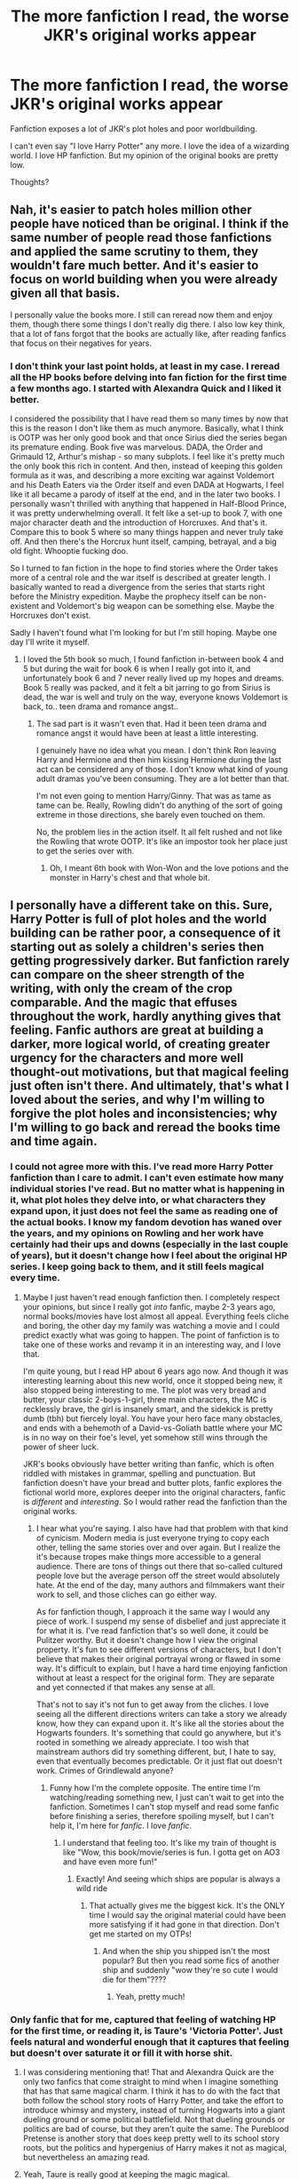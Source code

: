 #+TITLE: The more fanfiction I read, the worse JKR's original works appear

* The more fanfiction I read, the worse JKR's original works appear
:PROPERTIES:
:Author: mychllr
:Score: 131
:DateUnix: 1546660638.0
:DateShort: 2019-Jan-05
:FlairText: Discussion
:END:
Fanfiction exposes a lot of JKR's plot holes and poor worldbuilding.

I can't even say "I love Harry Potter" any more. I love the idea of a wizarding world. I love HP fanfiction. But my opinion of the original books are pretty low.

Thoughts?


** Nah, it's easier to patch holes million other people have noticed than be original. I think if the same number of people read those fanfictions and applied the same scrutiny to them, they wouldn't fare much better. And it's easier to focus on world building when you were already given all that basis.

I personally value the books more. I still can reread now them and enjoy them, though there some things I don't really dig there. I also low key think, that a lot of fans forgot that the books are actually like, after reading fanfics that focus on their negatives for years.
:PROPERTIES:
:Author: pdv190
:Score: 139
:DateUnix: 1546665708.0
:DateShort: 2019-Jan-05
:END:

*** I don't think your last point holds, at least in my case. I reread all the HP books before delving into fan fiction for the first time a few months ago. I started with Alexandra Quick and I liked it better.

I considered the possibility that I have read them so many times by now that this is the reason I don't like them as much anymore. Basically, what I think is OOTP was her only good book and that once Sirius died the series began its premature ending. Book five was marvelous. DADA, the Order and Grimauld 12, Arthur's mishap - so many subplots. I feel like it's pretty much the only book this rich in content. And then, instead of keeping this golden formula as it was, and describing a more exciting war against Voldemort and his Death Eaters via the Order itself and even DADA at Hogwarts, I feel like it all became a parody of itself at the end, and in the later two books. I personally wasn't thrilled with anything that happened in Half-Blood Prince, it was pretty underwhelming overall. It felt like a set-up to book 7, with one major character death and the introduction of Horcruxes. And that's it. Compare this to book 5 where so many things happen and never truly take off. And then there's the Horcrux hunt itself, camping, betrayal, and a big old fight. Whooptie fucking doo.

So I turned to fan fiction in the hope to find stories where the Order takes more of a central role and the war itself is described at greater length. I basically wanted to read a divergence from the series that starts right before the Ministry expedition. Maybe the prophecy itself can be non-existent and Voldemort's big weapon can be something else. Maybe the Horcruxes don't exist.

Sadly I haven't found what I'm looking for but I'm still hoping. Maybe one day I'll write it myself.
:PROPERTIES:
:Author: ImaginaryPhilosophy
:Score: 14
:DateUnix: 1546679129.0
:DateShort: 2019-Jan-05
:END:

**** I loved the 5th book so much, I found fanfiction in-between book 4 and 5 but during the wait for book 6 is when I really got into it, and unfortunately book 6 and 7 never really lived up my hopes and dreams. Book 5 really was packed, and it felt a bit jarring to go from Sirius is dead, the war is well and truly on the way, everyone knows Voldemort is back, to.. teen drama and romance angst..
:PROPERTIES:
:Author: snidget351
:Score: 11
:DateUnix: 1546688273.0
:DateShort: 2019-Jan-05
:END:

***** The sad part is it wasn't even that. Had it been teen drama and romance angst it would have been at least a little interesting.

I genuinely have no idea what you mean. I don't think Ron leaving Harry and Hermione and then him kissing Hermione during the last act can be considered any of those. I don't know what kind of young adult dramas you've been consuming. They are a lot better than that.

I'm not even going to mention Harry/Ginny. That was as tame as tame can be. Really, Rowling didn't do anything of the sort of going extreme in those directions, she barely even touched on them.

No, the problem lies in the action itself. It all felt rushed and not like the Rowling that wrote OOTP. It's like an impostor took her place just to get the series over with.
:PROPERTIES:
:Author: ImaginaryPhilosophy
:Score: 2
:DateUnix: 1546707465.0
:DateShort: 2019-Jan-05
:END:

****** Oh, I meant 6th book with Won-Won and the love potions and the monster in Harry's chest and that whole bit.
:PROPERTIES:
:Author: snidget351
:Score: 3
:DateUnix: 1546747293.0
:DateShort: 2019-Jan-06
:END:


** I personally have a different take on this. Sure, Harry Potter is full of plot holes and the world building can be rather poor, a consequence of it starting out as solely a children's series then getting progressively darker. But fanfiction rarely can compare on the sheer strength of the writing, with only the cream of the crop comparable. And the magic that effuses throughout the work, hardly anything gives that feeling. Fanfic authors are great at building a darker, more logical world, of creating greater urgency for the characters and more well thought-out motivations, but that magical feeling just often isn't there. And ultimately, that's what I loved about the series, and why I'm willing to forgive the plot holes and inconsistencies; why I'm willing to go back and reread the books time and time again.
:PROPERTIES:
:Author: SnowingSilently
:Score: 174
:DateUnix: 1546663962.0
:DateShort: 2019-Jan-05
:END:

*** I could not agree more with this. I've read more Harry Potter fanfiction than I care to admit. I can't even estimate how many individual stories I've read. But no matter what is happening in it, what plot holes they delve into, or what characters they expand upon, it just does not feel the same as reading one of the actual books. I know my fandom devotion has waned over the years, and my opinions on Rowling and her work have certainly had their ups and downs (especially in the last couple of years), but it doesn't change how I feel about the original HP series. I keep going back to them, and it still feels magical every time.
:PROPERTIES:
:Author: Fictional_Apologist
:Score: 69
:DateUnix: 1546665211.0
:DateShort: 2019-Jan-05
:END:

**** Maybe I just haven't read enough fanfiction then. I completely respect your opinions, but since I really got /into/ fanfic, maybe 2-3 years ago, normal books/movies have lost almost all appeal. Everything feels cliche and boring, the other day my family was watching a movie and I could predict exactly what was going to happen. The point of fanfiction is to take one of these works and revamp it in an interesting way, and I love that.

I'm quite young, but I read HP about 6 years ago now. And though it was interesting learning about this new world, once it stopped being new, it also stopped being interesting to me. The plot was very bread and butter, your classic 2-boys-1-girl, three main characters, the MC is recklessly brave, the girl is insanely smart, and the sidekick is pretty dumb (tbh) but fiercely loyal. You have your hero face many obstacles, and ends with a behemoth of a David-vs-Goliath battle where your MC is in no way on their foe's level, yet somehow still wins through the power of sheer luck.

JKR's books obviously have better writing than fanfic, which is often riddled with mistakes in grammar, spelling and punctuation. But fanfiction doesn't have your bread and butter plots, fanfic explores the fictional world more, explores deeper into the original characters, fanfic is /different/ and /interesting/. So I would rather read the fanfiction than the original works.
:PROPERTIES:
:Author: mychllr
:Score: 4
:DateUnix: 1546729696.0
:DateShort: 2019-Jan-06
:END:

***** I hear what you're saying. I also have had that problem with that kind of cynicism. Modern media is just everyone trying to copy each other, telling the same stories over and over again. But I realize the it's because tropes make things more accessible to a general audience. There are tons of things out there that so-called cultured people love but the average person off the street would absolutely hate. At the end of the day, many authors and filmmakers want their work to sell, and those cliches can go either way.

As for fanfiction though, I approach it the same way I would any piece of work. I suspend my sense of disbelief and just appreciate it for what it is. I've read fanfiction that's so well done, it could be Pulitzer worthy. But it doesn't change how I view the original property. It's fun to see different versions of characters, but I don't believe that makes their original portrayal wrong or flawed in some way. It's difficult to explain, but I have a hard time enjoying fanfiction without at least a respect for the original form. They are separate and yet connected if that makes any sense at all.

That's not to say it's not fun to get away from the cliches. I love seeing all the different directions writers can take a story we already know, how they can expand upon it. It's like all the stories about the Hogwarts founders. It's something that could go anywhere, but it's rooted in something we already appreciate. I too wish that mainstream authors did try something different, but, I hate to say, even that eventually becomes predictable. Or it just flat out doesn't work. Crimes of Grindlewald anyone?
:PROPERTIES:
:Author: Fictional_Apologist
:Score: 3
:DateUnix: 1546734199.0
:DateShort: 2019-Jan-06
:END:

****** Funny how I'm the complete opposite. The entire time I'm watching/reading something new, I just can't wait to get into the fanfiction. Sometimes I can't stop myself and read some fanfic before finishing a series, therefore spoiling myself, but I can't help it, I'm here for /fanfic/. I love /fanfic/.
:PROPERTIES:
:Author: mychllr
:Score: 2
:DateUnix: 1546742137.0
:DateShort: 2019-Jan-06
:END:

******* I understand that feeling too. It's like my train of thought is like "Wow, this book/movie/series is fun. I gotta get on AO3 and have even more fun!"
:PROPERTIES:
:Author: Fictional_Apologist
:Score: 1
:DateUnix: 1546750571.0
:DateShort: 2019-Jan-06
:END:

******** Exactly! And seeing which ships are popular is always a wild ride
:PROPERTIES:
:Author: mychllr
:Score: 1
:DateUnix: 1546752756.0
:DateShort: 2019-Jan-06
:END:

********* That actually gives me the biggest kick. It's the ONLY time I would say the original material could have been more satisfying if it had gone in that direction. Don't get me started on my OTPs!
:PROPERTIES:
:Author: Fictional_Apologist
:Score: 1
:DateUnix: 1546766997.0
:DateShort: 2019-Jan-06
:END:

********** And when the ship you shipped isn't the most popular? But then you read some fics of another ship and suddenly "wow they're so cute I would die for them"????
:PROPERTIES:
:Author: mychllr
:Score: 1
:DateUnix: 1546810063.0
:DateShort: 2019-Jan-07
:END:

*********** Yeah, pretty much!
:PROPERTIES:
:Author: Fictional_Apologist
:Score: 1
:DateUnix: 1546822080.0
:DateShort: 2019-Jan-07
:END:


*** Only fanfic that for me, captured that feeling of watching HP for the first time, or reading it, is Taure's 'Victoria Potter'. Just feels natural and wonderful enough that it captures that feeling but doesn't over saturate it or fill it with horse shit.
:PROPERTIES:
:Author: raapster
:Score: 12
:DateUnix: 1546665886.0
:DateShort: 2019-Jan-05
:END:

**** I was considering mentioning that! That and Alexandra Quick are the only two fanfics that come straight to mind when I imagine something that has that same magical charm. I think it has to do with the fact that both follow the school story roots of Harry Potter, and take the effort to introduce whimsy and mystery, instead of turning Hogwarts into a giant dueling ground or some political battlefield. Not that dueling grounds or politics are bad of course, but they aren't quite the same. The Pureblood Pretense is another story that does keep pretty well to its school story roots, but the politics and hypergenius of Harry makes it not as magical, but nevertheless an amazing read.
:PROPERTIES:
:Author: SnowingSilently
:Score: 24
:DateUnix: 1546666352.0
:DateShort: 2019-Jan-05
:END:


**** Yeah, Taure is really good at keeping the magic magical.
:PROPERTIES:
:Author: Ch1pp
:Score: 5
:DateUnix: 1546686339.0
:DateShort: 2019-Jan-05
:END:


*** I think Alexandra Quick achieves that magical feeling very well.
:PROPERTIES:
:Author: ImaginaryPhilosophy
:Score: 6
:DateUnix: 1546677996.0
:DateShort: 2019-Jan-05
:END:


*** Came here to say exactly this.
:PROPERTIES:
:Author: Dalai_Java
:Score: 1
:DateUnix: 1546677521.0
:DateShort: 2019-Jan-05
:END:


** Yeah, there are some plot holes in the original series (time turner anyone?) but I think the bigger point of Harry Potter is that we all fell in love with the universe she created. We love the characters, the setting, the concept of magic itself. The beauty of fan fiction is that you can take the story anywhere you want to because there really aren't that many restrictions on magic in the original books. I think you can still love, or at least enjoy, both things without being completely enamoured with the books.
:PROPERTIES:
:Author: miamental
:Score: 90
:DateUnix: 1546661841.0
:DateShort: 2019-Jan-05
:END:

*** I love the world she has created; I wouldn't be reading HP fanfic if I didn't. I was more trying to say that I /can't say/ that I love Harry Potter. The seven books are a complete bore to read now. When people ask me if I like Harry Potter, it feels like a lie to reply yes, but saying "No, but I love the wizarding world" is a bit too much? Idk
:PROPERTIES:
:Author: mychllr
:Score: 2
:DateUnix: 1546730135.0
:DateShort: 2019-Jan-06
:END:

**** Why are the books a complete bore to you? What plot hole is so egregious that it has ruined the series for you?
:PROPERTIES:
:Author: miamental
:Score: 2
:DateUnix: 1546732796.0
:DateShort: 2019-Jan-06
:END:

***** The plot holes are a bit cringey but that's not why they're boring, it's because the plot is just so normal, bread and butter. I said this in another comment: "the plot is your classic 2-boys-1-girl, three main characters, the MC is recklessly brave, the girl is insanely smart, and the sidekick is pretty dumb (tbh) but fiercely loyal. You have your hero face many obstacles, and ends with a behemoth of a David-vs-Goliath battle where your MC is in no way on their foe's level, yet somehow still wins through the power of sheer luck." it gets boring when every single paper and ink book you read has the same plot.
:PROPERTIES:
:Author: mychllr
:Score: 2
:DateUnix: 1546741939.0
:DateShort: 2019-Jan-06
:END:

****** The first book was released, and the rest of the storyline was established, years ago, likely at a time when this trope wasn't as beaten to death as it is now. Are you suggesting that stories shouldn't be written if they fall under one of the established archetypes of storytelling? How would you have changed the plot to not fall into this trap but still make it as captivating for the millions of people who enjoyed these books? Of course it would be interesting to read more about some of the minor characters and have their stories fleshed out but that's something that I feel happens in every book and movie we enjoy. I'd love to learn more about Gimli or Legolas and less about Frodo, I'd love to have a Black Widow movie instead of a third Iron Man. But that single fact doesn't discredit the original stories.

Also, I'm really curious now. What plot holes do you see in Harry Potter?
:PROPERTIES:
:Author: miamental
:Score: 1
:DateUnix: 1546744152.0
:DateShort: 2019-Jan-06
:END:

******* I have been thinking about that also since creating this post, and I've decided my opinion is this: it doesn't matter if it was a complete novelty when it came out, the fact is, when I read it, it's boring. And I can't exactly change what I find boring. Don't get me wrong, the book is a lot better than 99% of fanfiction, and I love the wizarding world. It's just... boring.

As for plot holes, [[http://harrypotter.wikia.com/wiki/Mistakes_in_the_Harry_Potter_books][here's]] a list
:PROPERTIES:
:Author: mychllr
:Score: 2
:DateUnix: 1546752571.0
:DateShort: 2019-Jan-06
:END:

******** That's less a list of plot holes and more a list of publishing errors which aren't really the same thing. If I were you, I'd go back and reread the series one more time and try to put aside how boring you find the storyline and look a little deeper. I'm continuously amazed by the details I pick up in the books during various re-reads.
:PROPERTIES:
:Author: miamental
:Score: 1
:DateUnix: 1546786853.0
:DateShort: 2019-Jan-06
:END:

********* I have tried re-reading, and though I do find smaller details that I missed the first time, the plot is just too boring and I find myself skipping a hundred pages at a time
:PROPERTIES:
:Author: mychllr
:Score: 2
:DateUnix: 1546810184.0
:DateShort: 2019-Jan-07
:END:

********** Well then you're without help? Sucks that that's how you feel about the book series.
:PROPERTIES:
:Author: miamental
:Score: 1
:DateUnix: 1546816916.0
:DateShort: 2019-Jan-07
:END:

*********** Hmm. I don't see it as a bad thing. The book series was good, but I've found more interesting things to read. It was fun while it lasted
:PROPERTIES:
:Author: mychllr
:Score: 2
:DateUnix: 1546832004.0
:DateShort: 2019-Jan-07
:END:


** I have yet to read a piece of fanfiction I enjoyed reading the first time more than I've enjoyed reading the original books the 10th time.
:PROPERTIES:
:Author: Lord_Anarchy
:Score: 20
:DateUnix: 1546676022.0
:DateShort: 2019-Jan-05
:END:

*** Personally, I have enjoyed loads of fanfiction more than I enjoyed reading the books the second time (the first time was too magical). Fanfic has made me roll on the ground laughing, bite into a pillow sobbing, and everything in between. JKR's plot was too bread and butter to really get a lot of those feelings out of me. It was well written, I'm not going to lie. But a well written story with such a cliche plot is just... to cliche.
:PROPERTIES:
:Author: mychllr
:Score: 3
:DateUnix: 1546730307.0
:DateShort: 2019-Jan-06
:END:


** I agree that it is hard to read some of these original works now. I personally do not support any of the newer additions to the universe.

However, without the original story, none of the innovations of fanfiction would matter. Time-travel fix-it is obviously meaningless without the original story. Even manipulations of characters like Regulus Black and Gilderoy Lockhart are only rich because of the small snippets we get from canon. JKR built us a world full of all these little moving parts that fully captured our imagination. I honestly can't think of a comparative work that's popular that allows itself to be manipulated in so many ways.
:PROPERTIES:
:Author: poondi
:Score: 17
:DateUnix: 1546667661.0
:DateShort: 2019-Jan-05
:END:


** You are entitled to your own opinion and that's okay, you enjoy what you enjoy. But I think you are being unfair. It's easier to fix someone else's mistakes than to build a flawless Universe. Besides the fanfics wouldn't even exist without the original world.
:PROPERTIES:
:Score: 29
:DateUnix: 1546671021.0
:DateShort: 2019-Jan-05
:END:

*** Also people don't know what a plothole really is

[[https://youtu.be/j9HivyjAKlc]]
:PROPERTIES:
:Author: Notosk
:Score: 6
:DateUnix: 1546674375.0
:DateShort: 2019-Jan-05
:END:

**** Are you actually using that guy's video as a legitimate argument? Every video and argument I've seen made by him is so retarded.
:PROPERTIES:
:Author: darkpothead
:Score: 1
:DateUnix: 1546730194.0
:DateShort: 2019-Jan-06
:END:

***** I didn't watch the video and don't know who you are talking about, but do you not see the irony of criticizing the quality of someone's argument when all you offer is "his arguments are retarded"?
:PROPERTIES:
:Author: NaoSouONight
:Score: 3
:DateUnix: 1546732891.0
:DateShort: 2019-Jan-06
:END:

****** It's not ironic at all. Hypocritical, maybe, but not ironic. Also, there's a pretty big difference between a film critic getting paid to make videos with structured arguments, and an asshole on an internet forum simply giving his opinion on said arguments by calling them retarded. I could give an in depth look into his arguments (or do what the guy I replied to did and link a video of people making my argument for me) if you'd like, but I didn't feel like making a long comment in response to a video someone posted that isn't even part of the main focus of this post. So I left it simple, with my opinion on the matter, and didn't go in depth.
:PROPERTIES:
:Author: darkpothead
:Score: 1
:DateUnix: 1546739748.0
:DateShort: 2019-Jan-06
:END:


*** Oh no, I think you're taking this the wrong way. I don't expect her to build a flawless universe. I love the universe she has built. But the reading the books again feels pretty crap when you're noticing errors pointed out in fanfiction. Fanfic kinda ruined the original books for me, but, like, I don't have a problem with that? HP was fun while it lasted. There's always going to be more fanfic, but the seven aren't going to become eight.
:PROPERTIES:
:Author: mychllr
:Score: 1
:DateUnix: 1546730539.0
:DateShort: 2019-Jan-06
:END:


** I mean it totally depends on how you viewed the original stories but I get it. There are LOADS of books where the story itself is mediocre, disappointing, controversial, or the like.. but the world around it is AMAZING.

One of the most egregious examples of this is the Eragon series. The world had such amazing potential, and the story itself did as well, but unfortunately, it suffered with time over the course of the series, and the ending is still one of the most disappointing endings I have ever read in a book series. And yet, I go back over and over to take a look at the world and enjoy its fan fiction potential.

Harry Potter has the same problem but to a much lesser degree, as its story is stronger overall in my view. That said, it definitely has issues. Not just plot holes, but underdevelopment of characters, lack of direction at times, and an ending that leaves quite a chunk of the reader base a bit disappointed, or at least, unimpressed. And the controversies surrounding the various pairings don't help the situation.

While I do think the HP fanfiction community has been helped by the aspects people found lacking, I personally don't think it has made me view the original works more poorly than before.
:PROPERTIES:
:Author: Noexit007
:Score: 14
:DateUnix: 1546667726.0
:DateShort: 2019-Jan-05
:END:

*** Eragon is a great example of this.

The ending was the worst ending I had ever read in my life and I was horrified by what he had done to his poor characters. The girl that "promised she would never be queen because a dragon rider ruler isn't fair." becomes queen. And the boy who loved her, flew away because some prophecy told him to, even though there were a 1000 other easier ways to get around that.
:PROPERTIES:
:Author: sgasperino89
:Score: 3
:DateUnix: 1546713608.0
:DateShort: 2019-Jan-05
:END:

**** Should probably spoiler tag that lol. But I do agree. And those are just the 2 "main" characters. There were a variety of other characters whose endings were left unresolved or information that was left out. It was the type of series that even if the ending was not as it was, could have used a detailed epilogue.
:PROPERTIES:
:Author: Noexit007
:Score: 3
:DateUnix: 1546714679.0
:DateShort: 2019-Jan-05
:END:


** JKR literally just "revealed" that witches and wizards used to just shit and piss on the floor wherever they were, like dogs, and vanished the mess. Rather than bother with any sort of toilet/sanitation system which humanity has had some version of for literally thousands of years.

So no argument with you there. Shit like this (pun intended) is why I don't consider Pottermore canon.
:PROPERTIES:
:Author: ATRDCI
:Score: 9
:DateUnix: 1546705579.0
:DateShort: 2019-Jan-05
:END:


** I completely disagree. Writing fanfiction is child's play compared to writing an actually original story and creating a world.
:PROPERTIES:
:Author: CompanionCone
:Score: 7
:DateUnix: 1546702320.0
:DateShort: 2019-Jan-05
:END:

*** I love the world JKR has build, and I will always do so. I love the characters she's created, even if many of them are completely underdeveloped. But the poor plot of the story is too much for me to ignore
:PROPERTIES:
:Author: mychllr
:Score: 1
:DateUnix: 1546732039.0
:DateShort: 2019-Jan-06
:END:


** Harry Potter is easily the most influential form of media or literature in my life, and Rowling's writing prowess has absolutely no bearing on that. I still and likely will continue to love Harry Potter, regardless of the faults I uncover, years later.
:PROPERTIES:
:Author: blandge
:Score: 16
:DateUnix: 1546663864.0
:DateShort: 2019-Jan-05
:END:


** I'm actually very surprised that the responses here are almost unanimous disagreement (respectfully and well articulated, which is awesome.)

For me, an important distinction is 'Books 1-4', 'Book 5', and 'Books 6 & 7'.

I used to reread the whole series pretty regularly after GoF came out, and while waiting for OotP. When OotP became part of the series, the desire to reread it wasn't very strong, so I only read it again before HBP came out.

I didn't care for HBP very much, and started to pretty actively dislike many main characters at this point. I was already feeling let down and disappointed by the series direction. I felt that quality was suffering quite a bit as the whole thing grew beyond what anyone could have imagined when PS paperbacks were on grocery store shelves.

I flat out disliked DH. Almost gave up reading it at times because I was so frustrated with it. I have not reread it once, which makes that the only HP book I haven't read multiple times.

There was a lengthy discussion a while back about a lot of folks feeling let down or disappointed by the series because we aged as it was being written, the characters did too, etc. which is likely why I feel the way I do about them. Doesn't mean they were bad books, but I definitely think that JKR's strength is not world-building. At least not a world that stands up to any scrutiny.

That said, I have read many, many fanfics I enjoyed more than some of the originals (because I didn't really enjoy some of the Canon books that much - it's a low bar.)

I still think a couple of 6th year stories that were written before HBP came out, and were intentionally written as much as possible in the style and tone of Canon, would have or could have easily been published in place of HBP.
:PROPERTIES:
:Score: 10
:DateUnix: 1546692152.0
:DateShort: 2019-Jan-05
:END:

*** Yeah I'm in this boat as well. The first 4 books were amazing. 5 was ok. 6 infuriated me. And 7 was a complete let down.

There are tons of fics out there that I would have GLADLY had published in place of HBP and DH.
:PROPERTIES:
:Author: sgasperino89
:Score: 2
:DateUnix: 1546715898.0
:DateShort: 2019-Jan-05
:END:


** Yeah, this happens in a lot of popular fandoms. Naruto was my own introduction to this phenomenon. No author can be as good a writer as the collective effort of all of their fans combined.

It sounds to me like you might be taking the very first steps at ascending past the level of reading fanfiction and beginning to write your own.
:PROPERTIES:
:Author: SnowGN
:Score: 14
:DateUnix: 1546664507.0
:DateShort: 2019-Jan-05
:END:

*** u/TheBlueSully:
#+begin_quote
  No author can be as good a writer as the collective effort of all of their fans combined.
#+end_quote

​

The problem with that collective is filtering through the 99% that's terrible.

​

God bless editors and publishing houses for doing that for us.
:PROPERTIES:
:Author: TheBlueSully
:Score: 12
:DateUnix: 1546666816.0
:DateShort: 2019-Jan-05
:END:

**** Eh. There are /reasons/ why I prefer reading fanfiction over original fantasy - I prefer to stay in a single universe and see it get fleshed out more and more, and fanfiction is basically the perfect way to enjoy such a thing. Fanfiction lets me see ever more unique/interesting takes and new facets to existing stories. Basically like how there are about a million different ways that Shakespeare's plays have been played.

Original fantasy, outside of gigantic series and web serials, is often too thin for my tastes.
:PROPERTIES:
:Author: SnowGN
:Score: 10
:DateUnix: 1546668164.0
:DateShort: 2019-Jan-05
:END:

***** Yeah, I'm a fan of expanding existing universes over going through entirely new ones all the time. And if a series is good enough that reaching the end makes me feel empty, I'd rather read more fanfiction in that world than go through ten other books just for the sake of reading more original works.
:PROPERTIES:
:Author: Hellstrike
:Score: 3
:DateUnix: 1546677879.0
:DateShort: 2019-Jan-05
:END:


** I went through that, and am now going through the reverse effect.

Seeing so many fanfictions has actually made her work BETTER in my eyes than it did before. To where I now enjoy the books with childlike glee again.

Oh. And the fact her children actually act like children. And have children conversations. And now that I look back....she got the core aspect of teenagers right, in that none of them tell anyone shit about shit unless directly confrontated, and even then, still avoid the issue. So. Yeah. Really the only complaint is a couple of plot holes (all stories have them) and romance (she didnt start out writing that and had no experience).

Not bad JK. Not bad.
:PROPERTIES:
:Author: HalpMe100
:Score: 7
:DateUnix: 1546681988.0
:DateShort: 2019-Jan-05
:END:


** I learned how to read from Harry Potter, and the books got me through the AR program in my school.

(You had to take tests on books to see if you read them, and earned points for passing the tests, trying to reach a goal. HP books were worth 20+ points, so my goals were in the hundreds, and the tests reset each school year. This was when the books were coming out, so each year or so, I'd have another book to read. I had the books memorized to a T.)

They'll always have a special place in my heart and my childhood, but as an adult who's read a plethora of other works, I can certainly admit that there's a lot of issues with the canon material. On top of that, I sometimes mistake fanon details with canon details, and the original books confuse me nowadays.
:PROPERTIES:
:Author: HighTreason25
:Score: 6
:DateUnix: 1546666353.0
:DateShort: 2019-Jan-05
:END:


** Ditto, I love my headcanon, and I like finding new things to add or old to take away, to make it just that little bit better. But, canon is pretty Meh anymore..
:PROPERTIES:
:Author: Sefera17
:Score: 4
:DateUnix: 1546697829.0
:DateShort: 2019-Jan-05
:END:


** I have to agree with this.

I write a lot for fun in my spare time. And I read even more. What I have noticed about the cannon books is that JKR did the worst thing an author could do imo.

She changed the characters personality to fit the story because she wanted it to end a specific way. Now I'm not saying that your plot isn't important, but as you write characters they start to take on their own voices. And if by the end you have created a character that wouldn't do the things you originally planned, you have to follow that and let the characters speak for themselves. The plot flows better if you don't change who your characters become just to fit an arbitrary idea.

That is why I think fanfiction is better written at times. They take the time to really delve into the history of the characters and build something out of them. Rather than stuffing a character into a situation and forcing them to react a differnet way, I let my characters speak for themselves and then change my plot in a way that makes sense for my characters to have gotten themselves into or gotten themselves out of. This is I think what JKR did worst.

Harry is the easiest example of that. The has a "saving people thing" but has never had a family to show him love. Kids who grow up in abused situations like that, don't turn out to be all loving, self sacrificing heroes. Unless something happens to inspire that inside of them. Which I don't think she really did. She kept this shy boy, a 'normally adjusted kid' even though there was no chance of that with his childhood.

Hermione is a great example as well. She is touted as the rule loving, authority following good girl. But we don't know what made her that way, at all. We know next to nothing about her parents since she is always willing to leave them behind for the wizarding world. That doesn't seem like something she would do. Halfway through the first book she is already breaking rules and lighting people on fire. Is this because she craved friends so bad she was willing to do anything to have them? Does it have something to do with rebelling agains the bullies from her childhood (if she had some). We don't know because she was never fleshed out past "rule loving" even though she breaks more laws with her supreme intelligence over and over again. And yet by the end of the series she is still seen as the rule lover. Going on to be part of the goverment that had rejected her her entire life.

Ron, youngest male of 7. Clings to Harry like a lifeline when it suites him best. He cares about Harry until Harry starts to really become another brother for him to fight with. The Weasley parents are the ones that came to support Harry at the Tournament despite Ron being furious at him at the time, He is still fighting his feelings of insecurity about siblings. Harry getting his parents attention doesn't help. But again, we only remember Ron for the other things. The times when he verbally abused and bullied others gets slipped past because he is a good chess player.

The characters are all written to end up filling specific roles in the plot. While in fanfiction we as writers get to explore why and make sense of those situations, or throw out the ones that truely didn't make sense. (H/G and R/Hr coming to mind) she even admitted afterwards that she is sad that she forced that. She wanted them to end up the reluctant couple. But Ron had spend the entire series either hurting her, or letting her down. Is Hermione that damaged that all she can cling to is someone that treats her that way? And if so, why?

Too many hanging questions about who the characters are and what makes them do the things they are doing. These are the things that fanfiction does better.

So in the end, yes I like fanfiction better because I feel it is more real to what would happen in a school full of teenagers who can use magic and a small number adults. We are supposed to believe that sex is not mentioned in a single book or that the teenagers don't swear all the time? It makes them feel fake to me.
:PROPERTIES:
:Author: sgasperino89
:Score: 4
:DateUnix: 1546701285.0
:DateShort: 2019-Jan-05
:END:

*** I really don't mean this to be rude, but I think you have a very shallow understanding of the HP plot and Harry/Ron/Hermione's etc. characterizations. They all have realistic and understandable character arcs. They weren't just manipulated to fit Rowling's plot without consideration for who they are as characters.

You say Harry is the best example of this because he was abused, and JKR gave no reason why he would turn into a hero after his childhood. But she absolutely does - he goes from his awful home at the Dursley's and arrives in this magical universe where people love him and care for him unconditionally. OF COURSE he's going to be the kind of person who would do absolutely anything to protect that. It means all the more to him because of where he came from.

And then you bring up Hermione and how we have no understanding of “why” she doesn't like breaking the rules. But...so what? People have various personalities as we don't always know where those traits arise from. But it's an integral part of her character arc that through her friendships with Harry and Ron, and through her increasing understanding of what's at stake, that she comes to understand that rules aren't everything and sometimes they need to be broken.

I could go on and on with this. She absolutely did not just manipulate the characters in ways that don't make sense to fit her predetermined plot.

Also - really? You need sex for a book about teenagers to feel realistic? That blows my mind. Teenagers aren't just sex crazed fiends, and it's possible to focus a story on the other issues they're dealing with.
:PROPERTIES:
:Author: ahleeshaa23
:Score: 1
:DateUnix: 1546712705.0
:DateShort: 2019-Jan-05
:END:

**** Yeah I think I have plenty of understanding of her characterization. I've been reading the books since the came out and reading fanfiction since I was 12. I've read the books at least a dozen times each. The characters are no mystery to me.

Let's just go with Hermione. You said it yourself, Hermione learns over time the importance and the stake of everything. Yet at 17 in the the sixth book, she is only concerned about boys and completely ignores the dangers that are in the school all because she is worried about a potions text book that is taking her grades. That was a DRAMATIC shift from the Hermione that wanted to start an army the year before. Explaining that away with 'hormones' and them 'being teenagers' doesn't hold water when a few weeks before they (under Hermione's command)

1. Started an Army and used that army to defend the school
2. Lied to a Ministry official and led her into the Forbidden Forest and left her for dead.
3. Flew across the country to break into the heart of the government.
4. Fought death eaters and broke their way into the most secret level of the government.

Then the summer goes by and next thing you know, Hermione is boy crazy and can't stop yelling at Harry over a text book.

uhhhhh what? She was shoehorned into being a female love interest by removing all her critical thinking and the character development that she had gotten from the first 5 books, so that way she and Ron could fall in love.

Another few months go by and now we are in the thick of it. Back from being boy crazy, she goes ultra hardcore and sends her parents away to Australia, possibly forever. She packs for all of her friends everything they might need. Saves their lives multiple times and roams around the country. The final battle happens and Hermione's biggest mention in the entire thing is that she kisses Ron after he mentions the house elves.

Yes that sounds like the same Hermione that has been running around the rest of the time, being tortured, having her arm branded, seeing death and destruction, only to get to the school and be remembered for a kiss.

That is just ONE example. I could go on and on about which characters don't make sense and why, but Hermione is the easiest example.
:PROPERTIES:
:Author: sgasperino89
:Score: 2
:DateUnix: 1546713397.0
:DateShort: 2019-Jan-05
:END:

***** What dangers are lurking that Hermione knows about in sixth year, which she should be taking action against? The Draco plot? She flat out doesn't believe Harry and for good reason - he has repeatedly been wrong about Draco in the past, and on its surface it's silly to think Draco would be made a death eater at 16. So what exactly is she supposed to be doing??? And of course she's worried about the textbook - they've been shown in the past the power that can be in a book of unknown origins (the diary).

So given that there's no major danger in sixth year that Hermione would reasonably take seriously, of course she's going to act like a normal teenage girl. She's a bad ass and has saved the day multiple times, but that doesn't change that she's a 16 year old girl at the end of the day, and is going to have normal 16 year old girl concerns. You are diminishing her character by relegating her to the one personality trait you consider important - her brains. You complain about no sex in the books, but somehow Hermione having a crush is out of character apparently.

Also WHO is only remembering Hermione for that kiss with Ron? Certainly not me and certainly not most other people I know who have read the books. I really don't understand what you're getting at with that point.
:PROPERTIES:
:Author: ahleeshaa23
:Score: 0
:DateUnix: 1546714591.0
:DateShort: 2019-Jan-05
:END:

****** So you are saying that Hermione, after everything they had been through, would just say "fuck it I'm sure this year is fine and Harry is just being too suspicious!" besides, Ron and love potions, and quidditch are just SO much more important. I don't buy it. A few months prior she was a law breaking warrior. Now she is going to run around worrying about the rules and her exams and boys? Ehhhh.

Ok, we have a number of things going on in the school. Multiple people are attacked, including Ron. What makes you think there is nothing to worry about?

Regardless, I don't think I'm going to convince you. It would take too long. But yeah, I think the last two books are trash and fanfiction can do a better job filling in the last of the story than those two books did. Especially after seeing my favorite characters reduced to ashes for the sake of a bad plotline ( the Hallows).

Also I really would recommend you read some higher fantasy novels. It would help you familiarize yourself with good characterization outside of YA fantasy where these kinds of character assassinations are acceptable.
:PROPERTIES:
:Author: sgasperino89
:Score: 3
:DateUnix: 1546715218.0
:DateShort: 2019-Jan-05
:END:

******* Lmao get out with this condescending BS. I read plenty outside of YA and am plenty familiar with “good characterization.” The real issue here is that if a character doesn't act exactly as you personally think they should, from the POV of an omniscient reader, then it's “character assassination.”
:PROPERTIES:
:Author: ahleeshaa23
:Score: 0
:DateUnix: 1546715429.0
:DateShort: 2019-Jan-05
:END:

******** She took her own characters and did that. Not my personal beliefs. If what Hermione does in the books makes sense to you, then there is nothing I can do about that.

But I can tell you it's not my personal preference that assassinates her character. JKR did that herself by creating a character that wasn't the logical progression of a human life. The Hermione she gave us at the start isn't comparable to the Hermione we ended with.

If you have read so much outside of YA you would know that it is just a fact. It's a kids book with kid characters written for kids. Which inherently makes them unbelievable since they are written to identify with young adults. JKR did this to stay in her audience not to write a well fleshed out strong female character.
:PROPERTIES:
:Author: sgasperino89
:Score: 3
:DateUnix: 1546715735.0
:DateShort: 2019-Jan-05
:END:

********* It's not fact. It's your opinion.
:PROPERTIES:
:Author: ahleeshaa23
:Score: 2
:DateUnix: 1546716009.0
:DateShort: 2019-Jan-05
:END:


**** People love him unconditionally?

Second year? Fourth year? Fifth year? Voldemort's ministry turned them all against him in what would be he Seven year.

The entire wizarding world turns on him literally every other year. Are you serious.
:PROPERTIES:
:Author: themegaweirdthrow
:Score: 0
:DateUnix: 1546720998.0
:DateShort: 2019-Jan-06
:END:

***** The people who matter - Hermione, Ron, Hagrid, Hedwig, the Weasleys, Remus, Sirius, etc etc. I'm not talking about the entire wizarding world because that would be ridiculous.
:PROPERTIES:
:Author: ahleeshaa23
:Score: 2
:DateUnix: 1546725016.0
:DateShort: 2019-Jan-06
:END:


** I still dearly love the original property, no matter how problematic I find certain aspects of the books as an adult or how many plot holes there are. Ultimately, JK wrote a very, very successful commercial book, which is a rarity, and the more successful it became, the more her editors and publishers would have wanted to avoid alienating any potential buyers. I don't know how much creative control JK had, but it does seem like at the end she was writing a world that could bend to her specifications and allow Harry's story to end on relatively happy note, with most of the good characters being rewarded. Deepening her world and giving diverse characters a voice didn't seem like a priority there, which is why I take so much more pleasure from fanfic, because I get to explore tiny characters she didn't care about, or read about ways to resolve the whole war mess written by people that don't have to care about whether the Harry fans would lose their shit if Harry died/didn't defeat Voldemort himself. I don't think JK had the luxury to alienate the fans by writing half of things some of the really good fics do. And it's hard to find amazing fics that do such an extensive and great job at world-building. Looking at a known Universe, finding the flaws, and fixing them is a lot easier, and I still find that a lot of fics are wish-fulfilling for the authors--more about rewarding the characters they like than anything else. It's hard finding a balance between writing characters that are flawed and sometimes even evil who still get their way, and fixing all the plot holes.
:PROPERTIES:
:Author: purplepollock
:Score: 2
:DateUnix: 1546666408.0
:DateShort: 2019-Jan-05
:END:


** I personally just read fanfics to sate my thirst for Harry Potter because there aren't enough books. I don't let what fanfictions say dictate how I feel about an actual series.
:PROPERTIES:
:Author: Flashheart42
:Score: 2
:DateUnix: 1546694411.0
:DateShort: 2019-Jan-05
:END:


** "Harry Potter" is amazing for what it is. A series of novels aimed at children. It's filled with wonder and amazement and excitement and it really sparked a lot of young readers imaginations. What it is not (and at the time didn't try to be) is a detailed, logical, and internally consistent attempt at world building. This is one of the reasons I really detest JKs post series "canon enhancements" she's trying to make the world something it fundamentally wasn't and doing so just results in a trainwreck.

Now personally, I enjoy the numerous fanfics I've read more than canon. Not for any flaw on the books part, but simply because I am no longer a member of the target audience. I am not looking to be awed by the fantastic. I am not looking to be told a fairy tale story. I am looking for other things, and it is unfair to say a beloved series is poorly written just because I am no longer its target audience.

TL:DR "Harry Potter" is a children's book and should be judged as such. ASoIaF or "The Witcher" would be objectively terrible if judged by the metrics of a children's book, just as HP is a terrible series if judged by their metrics.
:PROPERTIES:
:Author: viper5delta
:Score: 2
:DateUnix: 1546711961.0
:DateShort: 2019-Jan-05
:END:


** There are fanons that I prefer to canon. However, I don't dislike the giant on whose shoulders we stand.

... Though post-DH additions are much more questionable. I haven't read Cursed Child and don't plan to.
:PROPERTIES:
:Author: thrawnca
:Score: 2
:DateUnix: 1546721345.0
:DateShort: 2019-Jan-06
:END:


** The entire point of Fanfiction, which is largely based on fiction / sci-fi series, is to expand and fix the issues people have with the original writings. Read some Star Trek / Star Wars / LoTR Fanfiction or their respective forums and subreddits, and you'll find the same complaints as you do here.

Massive worldbuilding requires a tremendous amount of speculation and reliance on the reader to just go along with it.
:PROPERTIES:
:Author: Gucci_Unicorns
:Score: 2
:DateUnix: 1546736625.0
:DateShort: 2019-Jan-06
:END:


** What I've recently come to find (and it's only because I'm older now and I've read more widely than when I first fell in love with Harry Potter) is that JK Rowling is not a good writer. She's a good STORYTELLER. And there's a massive difference.

The Harry Potter books are so incredibly well planned out. Nothing is perfect so of course there will be plot holes and things that could've been resolved “if only x, y and z had done this” but that's simplifying and completely overlooking the brilliance of the worldbuilding JK has achieved. She created a world people long to be in, a place people long to go, she created something that people use to identify themselves (patronus forms, wand types, the Houses). It's such an incredible feat. She created characters that everyone can relate to and every character is grey. Sure, the fandom often either vilify or hero-worship characters (SNAPE, looking at you) but the beauty of the books and JK's writing is that there's ALWAYS a counter-argument. It might not be balanced but sometimes stuff isn't. The Harry Potter books are incredible pieces of literature for what they represent and for the impact they have on people. The story is brilliant, it's heartbreaking, it forces you to look at the world around you. It teaches you to love, to learn, about friendship, family, morality, death, life. For a children's book, it's incredibly nuanced and her story-telling ability is of such a high standard.

But that doesn't make them well written. JK's actual writing ability isn't anything special, there are books out there (and FanFictions in fact) that are much better written than the HP series, whether that's because of the descriptions, the speech, the detail, but it doesn't negate the fact that JK created something wholly unique and special that is a piece of magic in itself.

It's certainly true that at some point, the brilliance of the storytelling starts to get overshadowed by the plainness of the writing, but I guess it's all about finding what about the books made it so magical for you in the first place :)
:PROPERTIES:
:Author: Everliah
:Score: 2
:DateUnix: 1546781822.0
:DateShort: 2019-Jan-06
:END:


** I think it's probably more a function of you having just read more. As a someone who read the books in midst of reading many other fantasy novels, I never saw them as more than mediocre.
:PROPERTIES:
:Author: iftttAcct2
:Score: 4
:DateUnix: 1546689085.0
:DateShort: 2019-Jan-05
:END:


** I largely feel the same. After reading a fair share of fanfic throughout the last year, I just dont feel like going back to reading the original anymore. The plot holes, the world building, the actions and attitude of characters, I feel like its often better in fanfic. I do agree with what some comments here say though, you gotta search through a lot of crap to find something good. But goddamn, once you do, the original HP doesnt stand a chance.
:PROPERTIES:
:Score: 3
:DateUnix: 1546701845.0
:DateShort: 2019-Jan-05
:END:


** If you speak only about the world building and the blatant plot holes, yes, I agree ; there are so many things left unsaid that she should have addressed and also, IMO, she created many fundamental problems in her worldbuilding that not even millions of fanficitons could answer. I have no idea , but she chose to disregard Human History she herself chose to re-write and it BOTHERS me a lot.

​

1) Norse magic practicers- volvas- used wands, not romans. I also assume most of the world does not use wands as a rule; why she has not explored this I have no idea;

2)Wizards were supposed to have had a superior society for most part, so I would assume they would have left many more written documents regarding their origins and History than it is sadi; instead, JKR makes a mockery of it by having a ghost teaching History and not doing a good job at it. Why? I have no idea!

​

3) Hogwarts is free; tuition is paid by the Ministry according to JKR. fine, then why the hell they cannot afford to hire a History teacher? Why they need Muggle studies to be subpar when they have muggle borns there? Why the twenty century muggle born parents had not created an association to fight for the Rights of their children? Why a rich guy like Justin would not simply leave Hogwarts, hire tutoes, sit his O.W.L and be done witha society that mostly would see him as a second class citizen, espeicially when he was from a muggle elite?

I could go on and on...

​

BUT, JKR managed to do something very few can: she wrote compelling characters and infused their world with warmth .

​

(let´s blame Harry for such gaps, since the books are seen through his eyes ...)
:PROPERTIES:
:Score: 3
:DateUnix: 1546685616.0
:DateShort: 2019-Jan-05
:END:


** I have this problem, too. It's been established that JKR is awful at world-building and she didn't hesitate to sacrifice characterization for the plot. That's why each time I do a re-read, I struggle to make it past PoA and I /never/ read beyond OotP.
:PROPERTIES:
:Author: abnormalopinion
:Score: 3
:DateUnix: 1546692888.0
:DateShort: 2019-Jan-05
:END:


** you're definitely reading different fanfiction than i am then, lol. most fanfics. are awful, and the more i read the more it convinces me that most ff authors 1. can't write well 2. are annoying. very few fic. have a cast of characters as compelling or a world as charming as what jkr wrote
:PROPERTIES:
:Author: j3llyf1shh
:Score: 2
:DateUnix: 1546695393.0
:DateShort: 2019-Jan-05
:END:

*** Yeah... most of it is pretty crap. But the good stuff, the real good stuff, is /so good/. It's /sooooo gooooooood/
:PROPERTIES:
:Author: mychllr
:Score: 1
:DateUnix: 1546731975.0
:DateShort: 2019-Jan-06
:END:


*** That's just like any other form of media though. 99% of it is crap, the 1% sticks out.
:PROPERTIES:
:Author: -_-ThatGuy-_-
:Score: 1
:DateUnix: 1546799389.0
:DateShort: 2019-Jan-06
:END:


** Yeah that's somewhat close. My appreciation for canon is certainly not going up over the years. It's not just because of fanfiction though... Cursed Child and Pottermore have done more than enough damage already.

But to shine a bit of a different lens on it: Thanks to fanfiction I now understand better why I like the things that I like about canon. The countless terrible indie!Harry stories really have hammered that point home.

On the other hand, yeah, fanfiction exposes some of the big (Dumbledore) and smaller (House Slytherin) problems of canon and even when fanfiction gets it wrong (whitewashing Draco) I can totally see where authors are coming from when they do that, because JKR's writing really lacked in subtlety in that regard.
:PROPERTIES:
:Author: Deathcrow
:Score: 2
:DateUnix: 1546703150.0
:DateShort: 2019-Jan-05
:END:


** Well, to be fair - when was the last time you read the books? If it's been years I wouldn't trust that your memory of them is that accurate - reread them. Also remember that the target audience originally was 5th/6th grade kids not adults.

This is a massive series. It DOES have good world building in the sense of the main plot. It's not perfect, but the idea of Harry Potter is all JKR's. It's harder to create than to fix in my opinion.
:PROPERTIES:
:Author: labrys71
:Score: 1
:DateUnix: 1546711555.0
:DateShort: 2019-Jan-05
:END:


** Personally, I love the Harry Potter series, but somehow I prefer the first few books. They just seem more, well... magical. Now, I enjoy dark fiction but the innocence and wonder of those first few books just has something special to it that the last few lacked. personally, I would have enjoyed the last few books better in JKR has stuck with some of her preliminary ideas such as having Ron die and getting Harry and Hermione together. In my opinion, they would just have added something to the story.

That being said, I find it difficult to criticize the original series too heavily for its failings. Simply put, until you start really thinking about it and seeing the world of harry Potter analysed again and again, it's failings do not stand out too badly.

However, I think that the fact that I have read the entire length of the original series many times over in fanfiction works (both good and appallingly bad) says something.
:PROPERTIES:
:Author: acelenny
:Score: 1
:DateUnix: 1546719255.0
:DateShort: 2019-Jan-05
:END:
